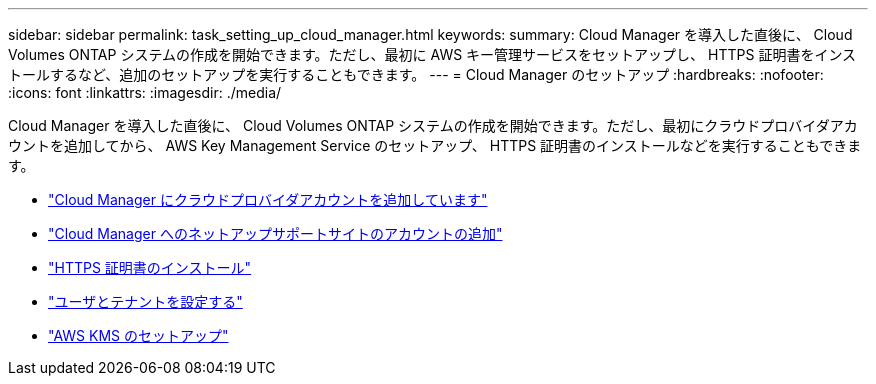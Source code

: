 ---
sidebar: sidebar 
permalink: task_setting_up_cloud_manager.html 
keywords:  
summary: Cloud Manager を導入した直後に、 Cloud Volumes ONTAP システムの作成を開始できます。ただし、最初に AWS キー管理サービスをセットアップし、 HTTPS 証明書をインストールするなど、追加のセットアップを実行することもできます。 
---
= Cloud Manager のセットアップ
:hardbreaks:
:nofooter: 
:icons: font
:linkattrs: 
:imagesdir: ./media/


[role="lead"]
Cloud Manager を導入した直後に、 Cloud Volumes ONTAP システムの作成を開始できます。ただし、最初にクラウドプロバイダアカウントを追加してから、 AWS Key Management Service のセットアップ、 HTTPS 証明書のインストールなどを実行することもできます。

* link:task_adding_cloud_accounts.html["Cloud Manager にクラウドプロバイダアカウントを追加しています"]
* link:task_adding_nss_accounts.html["Cloud Manager へのネットアップサポートサイトのアカウントの追加"]
* link:task_installing_https_cert.html["HTTPS 証明書のインストール"]
* link:task_setting_up_users_tenants.html["ユーザとテナントを設定する"]
* link:task_setting_up_kms.html["AWS KMS のセットアップ"]

